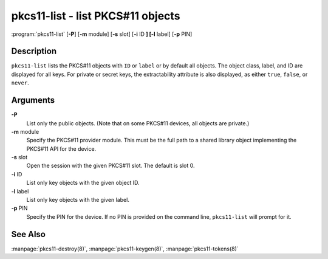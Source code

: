 .. 
   Copyright (C) Internet Systems Consortium, Inc. ("ISC")
   
   This Source Code Form is subject to the terms of the Mozilla Public
   License, v. 2.0. If a copy of the MPL was not distributed with this
   file, You can obtain one at http://mozilla.org/MPL/2.0/.
   
   See the COPYRIGHT file distributed with this work for additional
   information regarding copyright ownership.

.. highlight: console

pkcs11-list - list PKCS#11 objects
----------------------------------

:program:`pkcs11-list` [**-P**] [**-m** module] [**-s** slot] [**-i** ID **] [-l** label] [**-p** PIN]

Description
~~~~~~~~~~~

``pkcs11-list`` lists the PKCS#11 objects with ``ID`` or ``label`` or by
default all objects. The object class, label, and ID are displayed for
all keys. For private or secret keys, the extractability attribute is
also displayed, as either ``true``, ``false``, or ``never``.

Arguments
~~~~~~~~~

**-P**
   List only the public objects. (Note that on some PKCS#11 devices, all
   objects are private.)

**-m** module
   Specify the PKCS#11 provider module. This must be the full path to a
   shared library object implementing the PKCS#11 API for the device.

**-s** slot
   Open the session with the given PKCS#11 slot. The default is slot 0.

**-i** ID
   List only key objects with the given object ID.

**-l** label
   List only key objects with the given label.

**-p** PIN
   Specify the PIN for the device. If no PIN is provided on the command
   line, ``pkcs11-list`` will prompt for it.

See Also
~~~~~~~~

:manpage:`pkcs11-destroy(8)`, :manpage:`pkcs11-keygen(8)`, :manpage:`pkcs11-tokens(8)`
